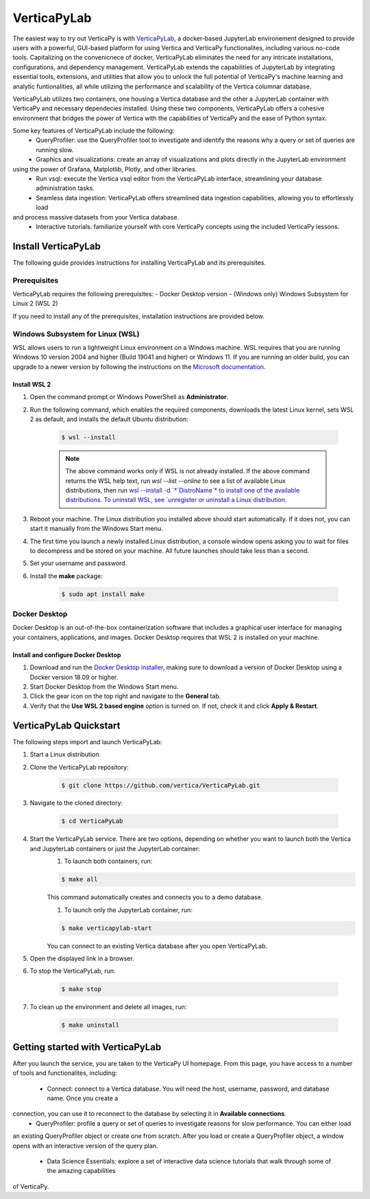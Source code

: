 .. _verticapylab_gs:

=================
VerticaPyLab
=================

The easiest way to try out VerticaPy is with `VerticaPyLab <https://github.com/vertica/VerticaPyLab>`_, a docker-based 
JupyterLab environement designed to provide users with a powerful, GUI-based platform for using Vertica and VerticaPy 
functionalites, including various no-code tools. Capitalizing on the convenicnece of docker, VerticaPyLab eliminates the need
for any intricate installations, configurations, and dependency management. VerticaPyLab extends the capabilities of JupyterLab
by integrating essential tools, extensions, and utilities that allow you to unlock the full potential of VerticaPy's machine 
learning and analytic funtionalities, all while utilizing the performance and scalability of the Vertica columnar database. 

VerticaPyLab utilizes two containers, one housing a Vertica database and the other a JupyterLab container with VerticaPy and 
necessary dependecies installed. Using these two components, VerticaPyLab offers a cohesive environment that bridges the power 
of Vertica with the capabilities of VerticaPy and the ease of Python syntax.

Some key features of VerticaPyLab include the following:
 - QueryProfiler: use the QueryProfiler tool to investigate and identify the reasons why a query or set of queries are running slow.
 - Graphics and visualizations: create an array of visualizations and plots directly in the JupyterLab environment 
using the power of Grafana, Matplotlib, Plotly, and other libraries.
 - Run vsql: execute the Vertica vsql editor from the VerticaPyLab interface, streamlining your database administration tasks.
 - Seamless data ingestion: VerticaPyLab offers streamlined data ingestion capabilities, allowing you to effortlessly load 
and process massive datasets from your Vertica database.
 - Interactive tutorials: familiarize yourself with core VerticaPy concepts using the included VerticaPy lessons.

Install VerticaPyLab
=====================

The following guide provides instructions for installing VerticaPyLab and its prerequisites. 

Prerequisites
---------------

VerticaPyLab requires the following prerequisites:
- Docker Desktop version 
- (Windows only) Windows Subsystem for Linux  2 (WSL 2)

If you need to install any of the prerequisites, installation instructions are provided below. 

Windows Subsystem for Linux (WSL)
----------------------------------

WSL allows users to run a lightweight Linux environment on a Windows machine. WSL requires that you are running Windows 10 version 2004 and higher (Build 19041 and higher) or Windows 11. If you are running an older build, you can upgrade to a newer version by following the instructions on the `Microsoft documentation <https://docs.microsoft.com/en-us/windows/wsl/install-manual>`_.

Install WSL 2
~~~~~~~~~~~~~~

1. Open the command prompt or Windows PowerShell as **Administrator**.

2. Run the following command, which enables the required components, downloads the latest Linux kernel, sets WSL 2 as default, and installs the default Ubuntu distribution:
	
    .. code-block:: 
        
      $ wsl --install   


    .. note:: The above command works only if WSL is not already installed. If the above command returns the WSL help text, run `wsl --list --online` to see a list of available Linux distributions, then run `wsl --install -d `*`DistroName`*  to install one of the available distributions. To uninstall WSL, see `unregister or uninstall a Linux distribution <https://docs.microsoft.com/en-us/windows/wsl/basic-commands#unregister-or-uninstall-a-linux-distribution>`_.

3. Reboot your machine. The Linux distribution you installed above should start automatically. If it does not, you can start it manually from the Windows Start menu.

4. The first time you launch a newly installed Linux distribution, a console window opens asking you to wait for files to decompress and be stored on your machine. All future launches should take less than a second.

5. Set your username and password.
6. Install the **make** package:

    .. code-block::

      $ sudo apt install make


Docker Desktop
---------------

Docker Desktop is an out-of-the-box containerization software that includes a graphical user interface for managing your containers, applications, and images. Docker Desktop requires that WSL 2 is installed on your machine.

Install and configure Docker Desktop
~~~~~~~~~~~~~~~~~~~~~~~~~~~~~~~~~~~~

1. Download and run the `Docker Desktop installer <https://docs.docker.com/desktop/windows/install/>`_, making sure to download a version of Docker Desktop using a Docker version 18.09 or higher. 
2. Start Docker Desktop from the Windows Start menu.
3. Click the gear icon on the top right and navigate to the **General** tab.
4. Verify that the **Use WSL 2 based engine** option is turned on. If not, check it and click **Apply & Restart**.

VerticaPyLab Quickstart
========================

The following steps import and launch VerticaPyLab:

1. Start a Linux distribution.
2. Clone the VerticaPyLab repository:

    .. code-block::

      $ git clone https://github.com/vertica/VerticaPyLab.git

3. Navigate to the cloned directory:

    .. code-block::
        
      $ cd VerticaPyLab

4.  Start the VerticaPyLab service. There are two options, depending on whether you want to launch both the Vertica and JupyterLab containers or just the JupyterLab container:
	1. To launch both containers, run:
	
        .. code-block::
            
          $ make all

        This command automatically creates and connects you to a demo database.

	1. To launch only the JupyterLab container, run:

        .. code-block::
            
          $ make verticapylab-start

        You can connect to an existing Vertica database after you open VerticaPyLab.

5. Open the displayed link in a browser.
6. To stop the VerticaPyLab, run:

    .. code-block::
        
      $ make stop

7. To clean up the environment and delete all images, run:

    .. code-block::
        
      $ make uninstall

Getting started with VerticaPyLab
===================================

After you launch the service, you are taken to the VerticaPy UI homepage. From this page, you have access to a number of tools
and functionalites, including:
 - Connect: connect to a Vertica database. You will need the host, username, password, and database name. Once you create a 
connection, you can use it to reconnect to the database by selecting it in **Available connections**.
 - QueryProfiler: profile a query or set of queries to investigate reasons for slow performance. You can either load
an existing QueryProfiler object or create one from scratch. After you load or create a QueryProfiler object, a window 
opens with an interactive version of the query plan. 
 - Data Science Essentials: explore a set of interactive data science tutorials that walk through some of the amazing capabilities
of VerticaPy.
